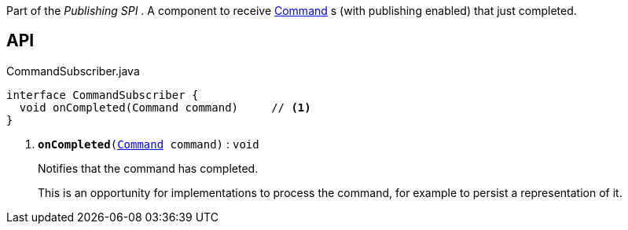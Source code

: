 :Notice: Licensed to the Apache Software Foundation (ASF) under one or more contributor license agreements. See the NOTICE file distributed with this work for additional information regarding copyright ownership. The ASF licenses this file to you under the Apache License, Version 2.0 (the "License"); you may not use this file except in compliance with the License. You may obtain a copy of the License at. http://www.apache.org/licenses/LICENSE-2.0 . Unless required by applicable law or agreed to in writing, software distributed under the License is distributed on an "AS IS" BASIS, WITHOUT WARRANTIES OR  CONDITIONS OF ANY KIND, either express or implied. See the License for the specific language governing permissions and limitations under the License.

Part of the _Publishing SPI_ . A component to receive xref:system:generated:index/applib/services/command/Command.adoc[Command] s (with publishing enabled) that just completed.

== API

.CommandSubscriber.java
[source,java]
----
interface CommandSubscriber {
  void onCompleted(Command command)     // <.>
}
----

<.> `[teal]#*onCompleted*#(xref:system:generated:index/applib/services/command/Command.adoc[Command] command)` : `void`
+
--
Notifies that the command has completed.

This is an opportunity for implementations to process the command, for example to persist a representation of it.
--

